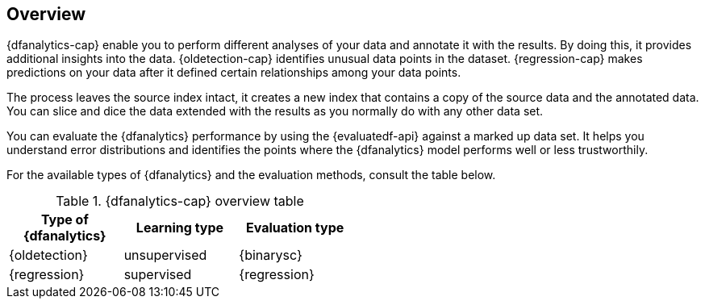 [role="xpack"]
[[ml-dfa-overview]]
== Overview

{dfanalytics-cap} enable you to perform different analyses of your data and 
annotate it with the results. By doing this, it provides additional insights 
into the data. {oldetection-cap} identifies unusual data points in the dataset. 
{regression-cap} makes predictions on your data after it defined certain 
relationships among your data points.

The process leaves the source index intact, it creates a new index that contains 
a copy of the source data and the annotated data. You can slice and dice the 
data extended with the results as you normally do with any other data set.

You can evaluate the {dfanalytics} performance by using the {evaluatedf-api} 
against a marked up data set. It helps you understand error distributions and 
identifies the points where the {dfanalytics} model performs well or less 
trustworthily.

For the available types of {dfanalytics} and the evaluation methods, consult the 
table below.


[width="50%"]
.{dfanalytics-cap} overview table
|===
| Type of {dfanalytics}     | Learning type | Evaluation type

| {oldetection}             | unsupervised  | {binarysc}
| {regression}              | supervised    | {regression}
|===

